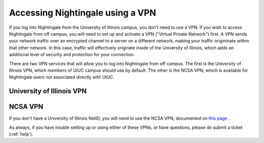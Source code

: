 Accessing Nightingale using a VPN
====================================

If you log into Nightingale from the University of Illinois campus, you don't need to use a VPN.  If you wish to access Nightingale from off campus, you will need to set up and activate a VPN ("Virtual Private Network") first.  A VPN sends your network traffic over an encrypted channel to a server on a different network, making your traffic origininate within that other network.  In this case, traffic will effectively originate inside of the University of Illinois, which adds an additional level of security and protection for your connection.  

There are two VPN services that will allow you to log into Nightingale from off campus.  The first is the University of Illinois VPN, which members of UIUC campus should use by default.  The other is the NCSA VPN, which is available for Nightingale users not associated directly with UIUC.  

University of Illinois VPN
----------------------------

NCSA VPN
------------

If you don't have a University of Illinois NetID, you will need to use the NCSA VPN, documented on
`this page <https://wiki.ncsa.illinois.edu/display/cybersec/Virtual+Private+Network+%28VPN%29+Service>`_
.  

As always, if you have trouble setting up or using either of these VPNs, or have questions, please do submit a ticket (:ref:`help`).  
